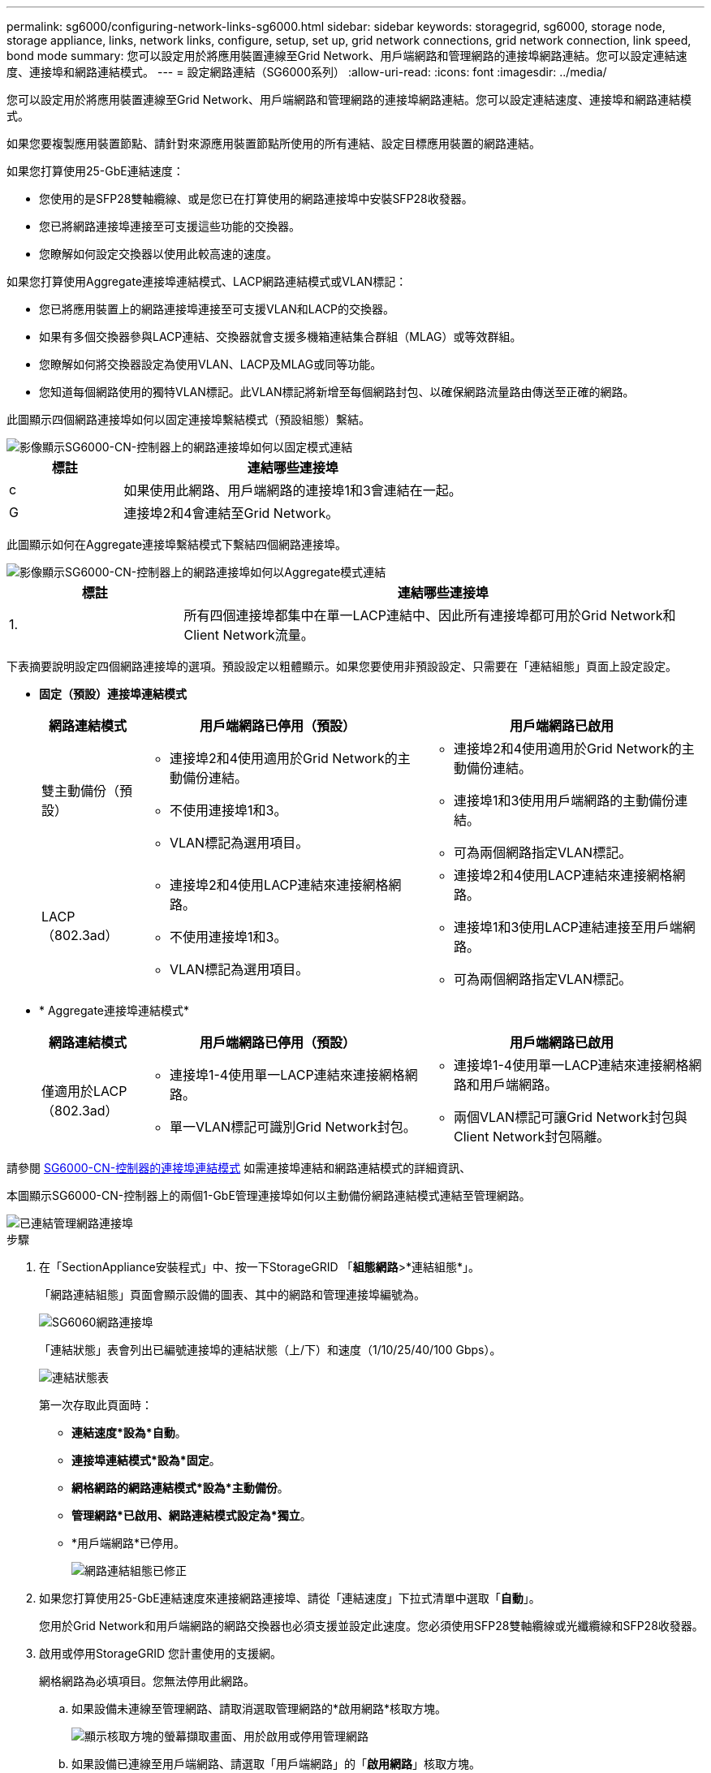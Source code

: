 ---
permalink: sg6000/configuring-network-links-sg6000.html 
sidebar: sidebar 
keywords: storagegrid, sg6000, storage node, storage appliance, links, network links, configure, setup, set up, grid network connections, grid network connection, link speed, bond mode 
summary: 您可以設定用於將應用裝置連線至Grid Network、用戶端網路和管理網路的連接埠網路連結。您可以設定連結速度、連接埠和網路連結模式。 
---
= 設定網路連結（SG6000系列）
:allow-uri-read: 
:icons: font
:imagesdir: ../media/


[role="lead"]
您可以設定用於將應用裝置連線至Grid Network、用戶端網路和管理網路的連接埠網路連結。您可以設定連結速度、連接埠和網路連結模式。

如果您要複製應用裝置節點、請針對來源應用裝置節點所使用的所有連結、設定目標應用裝置的網路連結。

如果您打算使用25-GbE連結速度：

* 您使用的是SFP28雙軸纜線、或是您已在打算使用的網路連接埠中安裝SFP28收發器。
* 您已將網路連接埠連接至可支援這些功能的交換器。
* 您瞭解如何設定交換器以使用此較高速的速度。


如果您打算使用Aggregate連接埠連結模式、LACP網路連結模式或VLAN標記：

* 您已將應用裝置上的網路連接埠連接至可支援VLAN和LACP的交換器。
* 如果有多個交換器參與LACP連結、交換器就會支援多機箱連結集合群組（MLAG）或等效群組。
* 您瞭解如何將交換器設定為使用VLAN、LACP及MLAG或同等功能。
* 您知道每個網路使用的獨特VLAN標記。此VLAN標記將新增至每個網路封包、以確保網路流量路由傳送至正確的網路。


此圖顯示四個網路連接埠如何以固定連接埠繫結模式（預設組態）繫結。

image::../media/sg6000_cn_fixed_port.gif[影像顯示SG6000-CN-控制器上的網路連接埠如何以固定模式連結]

[cols="1a,3a"]
|===
| 標註 | 連結哪些連接埠 


 a| 
c
 a| 
如果使用此網路、用戶端網路的連接埠1和3會連結在一起。



 a| 
G
 a| 
連接埠2和4會連結至Grid Network。

|===
此圖顯示如何在Aggregate連接埠繫結模式下繫結四個網路連接埠。

image::../media/sg6000_cn_aggregate_port.gif[影像顯示SG6000-CN-控制器上的網路連接埠如何以Aggregate模式連結]

[cols="1a,3a"]
|===
| 標註 | 連結哪些連接埠 


 a| 
1.
 a| 
所有四個連接埠都集中在單一LACP連結中、因此所有連接埠都可用於Grid Network和Client Network流量。

|===
下表摘要說明設定四個網路連接埠的選項。預設設定以粗體顯示。如果您要使用非預設設定、只需要在「連結組態」頁面上設定設定。

* *固定（預設）連接埠連結模式*
+
[cols="1a,3a,3a"]
|===
| 網路連結模式 | 用戶端網路已停用（預設） | 用戶端網路已啟用 


 a| 
雙主動備份（預設）
 a| 
** 連接埠2和4使用適用於Grid Network的主動備份連結。
** 不使用連接埠1和3。
** VLAN標記為選用項目。

 a| 
** 連接埠2和4使用適用於Grid Network的主動備份連結。
** 連接埠1和3使用用戶端網路的主動備份連結。
** 可為兩個網路指定VLAN標記。




 a| 
LACP（802.3ad）
 a| 
** 連接埠2和4使用LACP連結來連接網格網路。
** 不使用連接埠1和3。
** VLAN標記為選用項目。

 a| 
** 連接埠2和4使用LACP連結來連接網格網路。
** 連接埠1和3使用LACP連結連接至用戶端網路。
** 可為兩個網路指定VLAN標記。


|===
* * Aggregate連接埠連結模式*
+
[cols="1a,3a,3a"]
|===
| 網路連結模式 | 用戶端網路已停用（預設） | 用戶端網路已啟用 


 a| 
僅適用於LACP（802.3ad）
 a| 
** 連接埠1-4使用單一LACP連結來連接網格網路。
** 單一VLAN標記可識別Grid Network封包。

 a| 
** 連接埠1-4使用單一LACP連結來連接網格網路和用戶端網路。
** 兩個VLAN標記可讓Grid Network封包與Client Network封包隔離。


|===


請參閱 xref:port-bond-modes-for-sg6000-cn-controller.adoc[SG6000-CN-控制器的連接埠連結模式] 如需連接埠連結和網路連結模式的詳細資訊、

本圖顯示SG6000-CN-控制器上的兩個1-GbE管理連接埠如何以主動備份網路連結模式連結至管理網路。

image::../media/sg6000_cn_bonded_managemente_ports.gif[已連結管理網路連接埠]

.步驟
. 在「SectionAppliance安裝程式」中、按一下StorageGRID 「*組態網路*>*連結組態*」。
+
「網路連結組態」頁面會顯示設備的圖表、其中的網路和管理連接埠編號為。

+
image::../media/sg6060_configuring_network_ports.png[SG6060網路連接埠]

+
「連結狀態」表會列出已編號連接埠的連結狀態（上/下）和速度（1/10/25/40/100 Gbps）。

+
image::../media/sg6060_configuring_network_linkstatus.png[連結狀態表]

+
第一次存取此頁面時：

+
** *連結速度*設為*自動*。
** *連接埠連結模式*設為*固定*。
** *網格網路的網路連結模式*設為*主動備份*。
** *管理網路*已啟用、網路連結模式設定為*獨立*。
** *用戶端網路*已停用。
+
image::../media/network_link_configuration_fixed.png[網路連結組態已修正]



. 如果您打算使用25-GbE連結速度來連接網路連接埠、請從「連結速度」下拉式清單中選取「*自動*」。
+
您用於Grid Network和用戶端網路的網路交換器也必須支援並設定此速度。您必須使用SFP28雙軸纜線或光纖纜線和SFP28收發器。

. 啟用或停用StorageGRID 您計畫使用的支援網。
+
網格網路為必填項目。您無法停用此網路。

+
.. 如果設備未連線至管理網路、請取消選取管理網路的*啟用網路*核取方塊。
+
image::../media/admin_network_disabled.gif[顯示核取方塊的螢幕擷取畫面、用於啟用或停用管理網路]

.. 如果設備已連線至用戶端網路、請選取「用戶端網路」的「*啟用網路*」核取方塊。
+
現在會顯示網路連接埠的用戶端網路設定。



. 請參閱表、並設定連接埠連結模式和網路連結模式。
+
此範例顯示：

+
** * Aggregate *和* lacp *已選取用於Grid和用戶端網路。您必須為每個網路指定唯一的VLAN標記。您可以選取0到4095之間的值。
** *已為管理網路選取Active備份*。
+
image::../media/network_link_configuration_aggregate.gif[顯示Aggregate模式連結組態設定的螢幕擷取畫面]



. 當您對所選項目感到滿意時、請按一下「*儲存*」。
+

NOTE: 如果您變更所連線的網路或連結、可能會失去連線。如果您在1分鐘內沒有重新連線、請StorageGRID 使用其中一個字段重新輸入適用於該應用程式的URL xref:configuring-storagegrid-ip-addresses-sg6000.adoc[IP位址] 指派給應用裝置：「* https://_SG6000-CN_Controller_IP_:8443*`」


